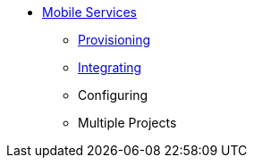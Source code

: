 * xref:services.adoc[Mobile Services]
** xref:provisioning-services.adoc[Provisioning]
** xref:integrating-services.adoc[Integrating]
** Configuring
** Multiple Projects


